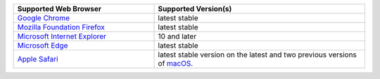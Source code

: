 .. list-table::
   :widths: 40 60
   :header-rows: 1

   * - Supported Web Browser
     - Supported Version(s)

   * - `Google Chrome <https://www.google.com/chrome/>`_
     - latest stable

   * - `Mozilla Foundation Firefox <https://www.mozilla.org/en-US/firefox/new/>`_
     - latest stable

   * - `Microsoft Internet Explorer <https://support.microsoft.com/en-us/help/17621/internet-explorer-downloads>`_
     - 10 and later

   * - `Microsoft Edge <https://www.microsoft.com/en-us/windows/microsoft-edge>`_
     - latest stable

   * - `Apple Safari <https://www.apple.com/safari/>`_
     - latest stable version on the latest and two previous versions of
       `macOS <https://www.apple.com/macos>`_.

.. only:: onprem

   |onprem| displays a warning on non-supported browsers.
